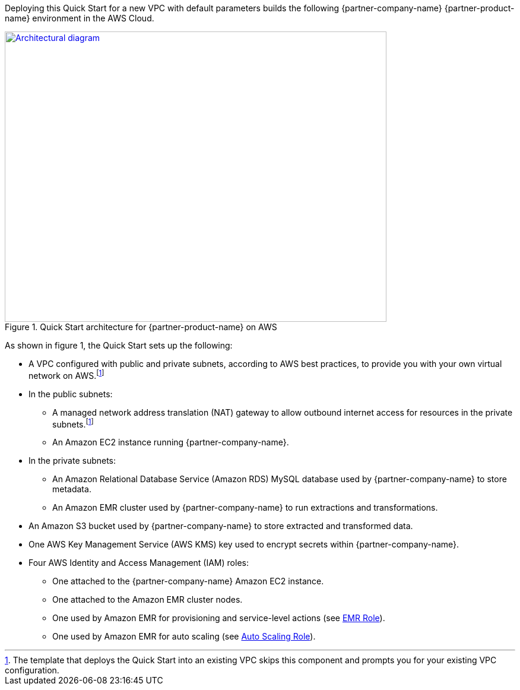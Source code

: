 Deploying this Quick Start for a new VPC with
default parameters builds the following {partner-company-name} {partner-product-name} environment in the
AWS Cloud.

// Replace this example diagram with your own. Send us your source PowerPoint file. Be sure to follow our guidelines here : http://(we should include these points on our contributors giude)
[#architecture1]
.Quick Start architecture for {partner-product-name} on AWS
[link=images/etleap-architecture-diagram.png]
image::../images/etleap-architecture-diagram.png[Architectural diagram,width=643,height=489]

As shown in figure 1, the Quick Start sets up the following:

* A VPC configured with public and private subnets, according to AWS best practices, to provide you with your own virtual network on AWS.footnote:note[The template that deploys the Quick Start into an existing VPC skips this component and prompts you for your existing VPC configuration.]
* In the public subnets:
** A managed network address translation (NAT) gateway to allow outbound internet access for resources in the private subnets.footnote:note[]
** An Amazon EC2 instance running {partner-company-name}.
* In the private subnets:
** An Amazon Relational Database Service (Amazon RDS) MySQL database used by {partner-company-name} to store metadata.
** An Amazon EMR cluster used by {partner-company-name} to run extractions and transformations.
* An Amazon S3 bucket used by {partner-company-name} to store extracted and transformed data.
* One AWS Key Management Service (AWS KMS) key used to encrypt secrets within {partner-company-name}.
* Four AWS Identity and Access Management (IAM) roles:
** One attached to the {partner-company-name} Amazon EC2 instance.
** One attached to the Amazon EMR cluster nodes.
** One used by Amazon EMR for provisioning and service-level actions (see https://docs.aws.amazon.com/emr/latest/ManagementGuide/emr-iam-role.html[EMR Role^]).
** One used by Amazon EMR for auto scaling (see https://docs.aws.amazon.com/emr/latest/ManagementGuide/emr-iam-role-automatic-scaling.html[Auto Scaling Role^]).
